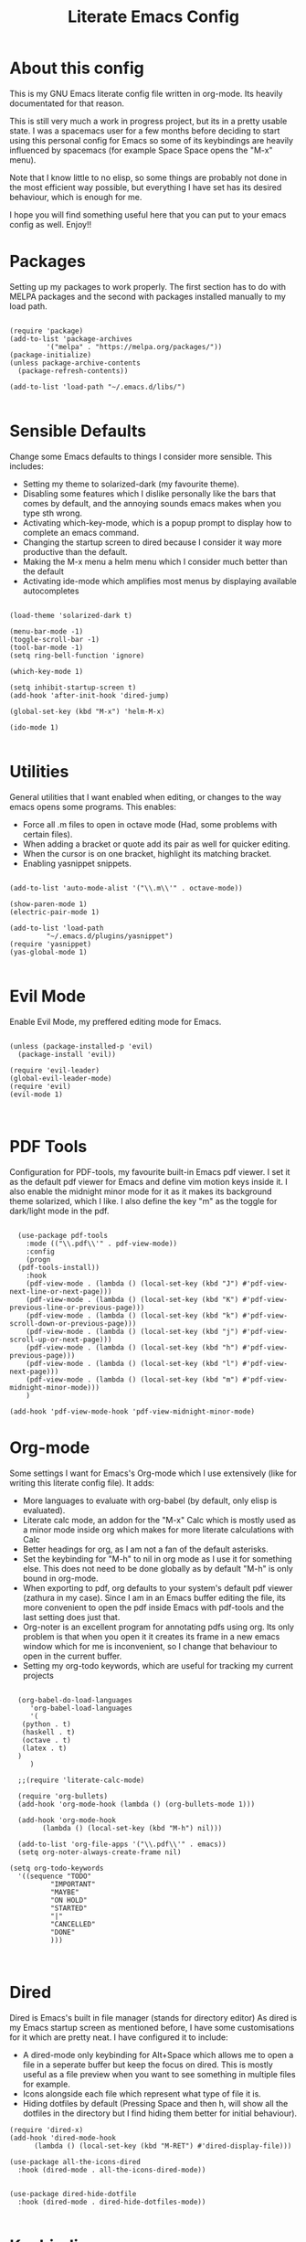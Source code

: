 #+TITLE: Literate Emacs Config
#+PROPERTY: header-args :tangle init.el 
#+STARTUP: showeverything
#+INFOJS_OPT: view:t toc:t ltoc:t mouse:underline buttons:0 path:http://thomasf.github.io/solarized-css/org-info.min.js
#+HTML_HEAD: <link rel="stylesheet" type="text/css" href="http://thomasf.github.io/solarized-css/solarized-dark.min.css" />

* About this config
This is my GNU Emacs literate config file written in org-mode. Its heavily documentated for that reason. 

This is still very much a work in progress project, but its in a pretty usable state. I was a spacemacs user for a few months before deciding to start using this personal config for Emacs so some of its keybindings are heavily influenced by spacemacs (for example Space Space opens the "M-x" menu).

Note that I know little to no elisp, so some things are probably not done in the most efficient way possible, but everything I have set has its desired behaviour, which is enough for me.

I hope you will find something useful here that you can put to your emacs config as well. Enjoy!!

* Packages
Setting up my packages to work properly. 
The first section has to do with MELPA packages and the second with packages installed manually to my load path.
#+BEGIN_SRC elisp

(require 'package)
(add-to-list 'package-archives
	     '("melpa" . "https://melpa.org/packages/"))
(package-initialize)
(unless package-archive-contents
  (package-refresh-contents))

(add-to-list 'load-path "~/.emacs.d/libs/")

#+END_SRC

* Sensible Defaults
Change some Emacs defaults to things I consider more sensible.
This includes: 
+ Setting my theme to solarized-dark (my favourite theme).
+ Disabling some features which I dislike personally like the bars that comes by default, and the annoying sounds emacs makes when you type sth wrong.
+ Activating which-key-mode, which is a popup prompt to display how to complete an emacs command.
+ Changing the startup screen to dired because I consider it way more productive than the default.
+ Making the M-x menu a helm menu which I consider much better than the default
+ Activating ide-mode which amplifies most menus by displaying available autocompletes

#+BEGIN_SRC elisp

  (load-theme 'solarized-dark t)

  (menu-bar-mode -1)
  (toggle-scroll-bar -1)
  (tool-bar-mode -1)
  (setq ring-bell-function 'ignore)

  (which-key-mode 1)

  (setq inhibit-startup-screen t)
  (add-hook 'after-init-hook 'dired-jump)

  (global-set-key (kbd "M-x") 'helm-M-x)

  (ido-mode 1)

#+END_SRC

* Utilities
General utilities that I want enabled when editing, or changes to the way emacs opens some programs.
This enables:
+ Force all .m files to open in octave mode (Had, some problems with certain files).
+ When adding a bracket or quote add its pair as well for quicker editing.
+ When the cursor is on one bracket, highlight its matching bracket.
+ Enabling yasnippet snippets.

#+BEGIN_SRC elisp

(add-to-list 'auto-mode-alist '("\\.m\\'" . octave-mode))

(show-paren-mode 1)
(electric-pair-mode 1)

(add-to-list 'load-path
	     "~/.emacs.d/plugins/yasnippet")
(require 'yasnippet)
(yas-global-mode 1)

#+END_SRC

* Evil Mode
Enable Evil Mode, my preffered editing mode for Emacs.

#+BEGIN_SRC elisp

(unless (package-installed-p 'evil)
  (package-install 'evil))

(require 'evil-leader)
(global-evil-leader-mode)
(require 'evil)
(evil-mode 1)


#+END_SRC

* PDF Tools

Configuration for PDF-tools, my favourite built-in Emacs pdf viewer. I set it as the default pdf viewer for Emacs and define vim motion keys inside it. I also enable the midnight minor mode for it as it makes its background theme solarized, which I like. I also define the key "m" as the toggle for dark/light mode in the pdf.

#+BEGIN_SRC elisp

    (use-package pdf-tools
      :mode (("\\.pdf\\'" . pdf-view-mode))
      :config
      (progn
	(pdf-tools-install))
      :hook
      (pdf-view-mode . (lambda () (local-set-key (kbd "J") #'pdf-view-next-line-or-next-page)))
      (pdf-view-mode . (lambda () (local-set-key (kbd "K") #'pdf-view-previous-line-or-previous-page)))
      (pdf-view-mode . (lambda () (local-set-key (kbd "k") #'pdf-view-scroll-down-or-previous-page)))
      (pdf-view-mode . (lambda () (local-set-key (kbd "j") #'pdf-view-scroll-up-or-next-page)))
      (pdf-view-mode . (lambda () (local-set-key (kbd "h") #'pdf-view-previous-page)))
      (pdf-view-mode . (lambda () (local-set-key (kbd "l") #'pdf-view-next-page)))
      (pdf-view-mode . (lambda () (local-set-key (kbd "m") #'pdf-view-midnight-minor-mode)))
      )

  (add-hook 'pdf-view-mode-hook 'pdf-view-midnight-minor-mode)
#+END_SRC

* Org-mode
Some settings I want for Emacs's Org-mode which I use extensively (like for writing this literate config file). 
It adds:
+ More languages to evaluate with org-babel (by default, only elisp is evaluated).
+ Literate calc mode, an addon for the "M-x" Calc which is mostly used as a minor mode inside org which makes for more literate calculations with Calc
+ Better headings for org, as I am not a fan of the default asterisks.
+ Set the keybinding for "M-h" to nil in org mode as I use it for something else. This does not need to be done globally as by default "M-h" is only bound in org-mode.
+ When exporting to pdf, org defaults to your system's default pdf viewer (zathura in my case). Since I am in an Emacs buffer editing the file, its more convenient to open the pdf inside Emacs with pdf-tools and the last setting does just that.
+ Org-noter is an excellent program for annotating pdfs using org. Its only problem is that when you open it it creates its frame in a new emacs window which for me is inconvenient, so I change that behaviour to open in the current buffer.
+ Setting my org-todo keywords, which are useful for tracking my current projects

#+BEGIN_SRC elisp

    (org-babel-do-load-languages
       'org-babel-load-languages
       '(
	 (python . t)
	 (haskell . t)
	 (octave . t)
	 (latex . t)
    )
       )

    ;;(require 'literate-calc-mode)

    (require 'org-bullets)
    (add-hook 'org-mode-hook (lambda () (org-bullets-mode 1)))

    (add-hook 'org-mode-hook
	      (lambda () (local-set-key (kbd "M-h") nil)))

    (add-to-list 'org-file-apps '("\\.pdf\\'" . emacs))
    (setq org-noter-always-create-frame nil)

  (setq org-todo-keywords
	'((sequence "TODO"
		    "IMPORTANT"
		    "MAYBE"
		    "ON HOLD"
		    "STARTED"
		    "|"
		    "CANCELLED"
		    "DONE"
		    )))


#+END_SRC
		    
* Dired
Dired is Emacs's built in file manager (stands for directory editor) As dired is my Emacs startup screen as mentioned before, I have some customisations for it which are pretty neat.
I have configured it to include:
+ A dired-mode only keybinding for Alt+Space which allows me to open a file in a seperate buffer but keep the focus on dired. This is mostly useful as a file preview when you want to see something in multiple files for example.
+ Icons alongside each file which represent what type of file it is.
+ Hiding dotfiles by default (Pressing Space and then h, will show all the dotfiles in the directory but I find hiding them better for initial behaviour).

#+BEGIN_SRC elisp
(require 'dired-x)
(add-hook 'dired-mode-hook
	  (lambda () (local-set-key (kbd "M-RET") #'dired-display-file)))

(use-package all-the-icons-dired
  :hook (dired-mode . all-the-icons-dired-mode))


(use-package dired-hide-dotfile
  :hook (dired-mode . dired-hide-dotfiles-mode))

#+END_SRC

* Keybindings
This is all the keybindings I have set for my personal config. Below is a table explaining them. When the keys are seperated with a space, you need to press one after the other while in the rest you press all the keys together. Space is set as my leader key so most of my keybindings start with it. This is heavily influenced by the way spacemacs does it because I used spacemacs before this and I liked the idea. But, since it only has a few keybindings they are simpler.

| Keybinding  | Action                                                                                                                                             |
|-------------+----------------------------------------------------------------------------------------------------------------------------------------------------|
| Space f     | Open a helm menu for finding a specific file                                                                                                       |
| Space Space | Opens the "M-x" menu cause I was a spacemacs user for a few months before starting this config and I got way too used to this keybinding           |
| Space !     | Create a prompt for inputing a single shell command. This is easier than opening a terminal emulator for quick tasks                               |
| Space p     | Opens the package install prompt                                                                                                                   |
| Space r     | List of recently opened packages                                                                                                                   |
| Space o     | Starts the octave client in the working directory of the file from which this was called. I use octave a lot so this is a must for me              |
| Space d     | Asks for a directory and opens dired in that directory                                                                                             |
| Space j     | Opens dired in the current working directory. This is faster than simply calling dired when you want to switch between files in the same directory |
| Space h     | Toggle visibility of dotfiles inside dired. The default behaviour, is for them to be hidden, and this toggles that behaviour                       |
| M-h         | Create a horizontal split inside Emacs                                                                                                             |
| M-v         | Create a vertical split inside Emacs                                                                                                               |
| M-d         | Open my Emacs config (this file). This is very useful for when hacking on Emacs so I can quickly go to my dotfile whenever I want                  |
| M-m         | Open the major-mode commands menu for the buffers current major-mode                                                                               |
| Space t     | Toggles Emacs's default behaviour concerning what to do when it runs out of space in a line. I always want it to go to the next line so this helps |
| Space T     | Executes org-babel-tangle, which is the command used to tangle source code blocks to your config file (the way you make literate config files)     |
| M-C-r       | Simply restarts Emacs. This is useful when hacking in Emacs as for changes to take place you need to restart                                       |
| Space Enter | Opens vterm, my preffered Emacs terminal, for when needed                                                                                          |
| Space b     | Open the menu to switch buffers from all files open inside emacs                                                                                   |
| Space n     | Opens org-noter, my favourite tool for notetaking                                                                                                  |
| M-t         | Opens my todo file. Inside it I store the current projects I have in mind. Useful to have keybinded as I use it a lot                              |


#+BEGIN_SRC elisp
  (evil-leader/set-leader "<SPC>")
  (evil-leader/set-key
    "f" 'helm-find-files
    "<SPC>" 'helm-M-x
    "!" 'shell-command
    "p" 'package-install
    "r" 'helm-recentf
    "o" 'inferior-octave
    "j" 'dired-jump
    "d" 'dired
    "h" 'dired-hide-dotfiles-mode
    "t" 'toggle-truncate-lines
    "T" 'org-babel-tangle
    "RET" 'vterm
    "b" 'switch-to-buffer
    "n" 'org-noter)

  (global-set-key (kbd "M-h") 'split-window-horizontally)
  (global-set-key (kbd "M-v") 'split-window-vertically)

  (global-set-key (kbd "M-C-r") 'restart-emacs)
  (global-set-key (kbd "M-d") (lambda() (interactive)(find-file "~/.emacs.d/README.org")))
  (global-set-key (kbd "M-t") (lambda() (interactive)(find-file "~/todo.org")))

  (global-set-key (kbd "M-m") 'which-key-show-major-mode)

#+END_SRC

* Custom Variables
These are some variables automatically generated by Custom. Its better not to play around with this section of the config file.

#+BEGIN_SRC elisp
;; CUSTOM VARIABLES
(custom-set-variables
 ;; custom-set-variables was added by Custom.
 ;; If you edit it by hand, you could mess it up, so be careful.
 ;; Your init file should contain only one such instance.
 ;; If there is more than one, they won't work right.
 '(custom-safe-themes
   '("0fffa9669425ff140ff2ae8568c7719705ef33b7a927a0ba7c5e2ffcfac09b75" default))
 '(package-selected-packages
   '(evil-collection openwith sequences cl-lib-highlight helm-system-packages async-await popup-complete helm-fuzzy-find evil-space yapfify yaml-mode ws-butler winum which-key web-mode web-beautify vterm volatile-highlights vi-tilde-fringe uuidgen use-package toc-org tagedit spaceline solarized-theme slim-mode scss-mode sass-mode restart-emacs request rainbow-delimiters pyvenv pytest pyenv-mode py-isort pug-mode pspp-mode popwin pip-requirements persp-mode pcre2el paradox org-projectile-helm org-present org-pomodoro org-mime org-download org-bullets open-junk-file neotree move-text mmm-mode markdown-toc magit macrostep lorem-ipsum livid-mode live-py-mode linum-relative link-hint json-mode js2-refactor js-doc intero indent-guide hy-mode hungry-delete htmlize hlint-refactor hl-todo hindent highlight-parentheses highlight-numbers highlight-indentation helm-themes helm-swoop helm-pydoc helm-projectile helm-mode-manager helm-make helm-hoogle helm-flx helm-descbinds helm-css-scss helm-ag haskell-snippets gruvbox-theme google-translate golden-ratio gnuplot gh-md flx-ido fill-column-indicator fancy-battery eyebrowse expand-region exec-path-from-shell evil-visualstar evil-visual-mark-mode evil-unimpaired evil-tutor evil-surround evil-search-highlight-persist evil-numbers evil-nerd-commenter evil-mc evil-matchit evil-lisp-state evil-indent-plus evil-iedit-state evil-exchange evil-escape evil-ediff evil-args evil-anzu eval-sexp-fu emmet-mode elisp-slime-nav dumb-jump diminish define-word cython-mode csv-mode company-ghci company-ghc column-enforce-mode coffee-mode cmm-mode clean-aindent-mode auto-highlight-symbol auto-compile auctex-latexmk anaconda-mode aggressive-indent adaptive-wrap ace-window ace-link ace-jump-helm-line))
 '(truncate-lines nil))

(custom-set-faces
 ;; custom-set-faces was added by Custom.
 ;; If you edit it by hand, you could mess it up, so be careful.
 ;; Your init file should contain only one such instance.
 ;; If there is more than one, they won't work right.
 )

#+END_SRC


#+RESULTS:
